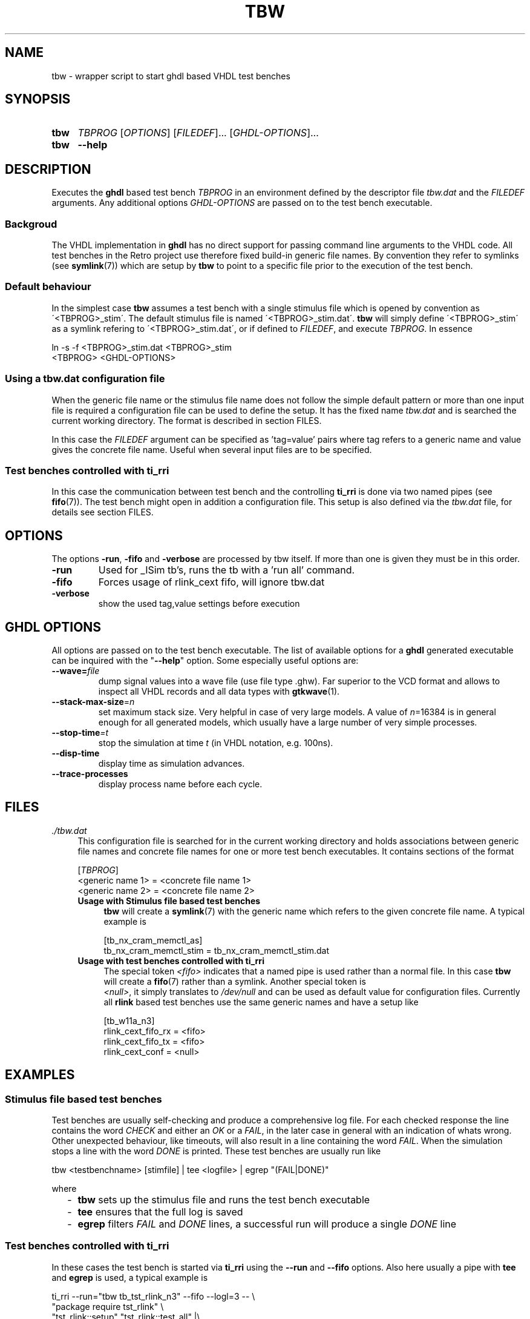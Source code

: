 .\"  -*- nroff -*-
.\"  $Id: tbw.1 620 2014-12-25 10:48:35Z mueller $
.\"
.\" Copyright 2013-2014 by Walter F.J. Mueller <W.F.J.Mueller@gsi.de>
.\" 
.\" ------------------------------------------------------------------
.
.TH TBW 1 2011-11-06 "Retro Project" "Retro Project Manual"
.\" ------------------------------------------------------------------
.SH NAME
tbw \- wrapper script to start ghdl based VHDL test benches
.\" ------------------------------------------------------------------
.SH SYNOPSIS
.
.SY tbw
.I TBPROG
.RI [ OPTIONS ]
.RI [ FILEDEF ]...
.RI [ GHDL-OPTIONS ]...
.
.SY tbw
.B \-\-help
.YS
.
.\" ------------------------------------------------------------------
.SH DESCRIPTION
Executes the \fBghdl\fP based test bench \fITBPROG\fP in an environment
defined by the descriptor file \fItbw.dat\fP and the \fIFILEDEF\fP
arguments. Any additional options \fIGHDL-OPTIONS\fP are passed on to the test
bench executable.

.SS Backgroud
The VHDL implementation in \fBghdl\fP has no direct support for passing 
command line arguments to the VHDL code. All test benches in the Retro
project use therefore fixed build-in generic file names. By convention
they refer to symlinks (see \fBsymlink\fP(7)) which are setup by 
\fBtbw\fP to point to a specific file prior to the execution of the
test bench.

.SS Default behaviour
In the simplest case \fBtbw\fP assumes a test bench with a single stimulus
file which is opened by convention as \'<TBPROG>_stim\'. The default
stimulus file is named \'<TBPROG>_stim.dat\'. \fBtbw\fP will simply 
define \'<TBPROG>_stim\' as a symlink refering to \'<TBPROG>_stim.dat\', 
or if defined to \fIFILEDEF\fP, and execute \fITBPROG\fP. In essence

.EX
    ln -s -f <TBPROG>_stim.dat <TBPROG>_stim
    <TBPROG> <GHDL-OPTIONS>
.EE
.
.SS Using a \fItbw.dat\fP configuration file
When the generic file name or the stimulus file name does not follow the 
simple default pattern or more than one input file is required a 
configuration file can be used to define the setup. It has the fixed
name \fItbw.dat\fP and is searched the current working directory. The
format is described in section FILES.

In this case the \fIFILEDEF\fP argument can be specified as 'tag=value'
pairs where tag refers to a generic name and value gives the concrete
file name. Useful when several input files are to be specified.
.
.SS Test benches controlled with \fBti_rri\fP
In this case the communication between test bench and the controlling
\fBti_rri\fP is done via two named pipes (see \fBfifo\fP(7)). The test
bench might open in addition a configuration file. This setup is also
defined via the \fItbw.dat\fP file, for details see section FILES.
.
.\" ------------------------------------------------------------------
.SH OPTIONS
The options \fB\-run\fP, \fB\-fifo\fP and \fB\-verbose\fP are processed
by tbw itself. If more than one is given they must be in this order.
.IP \fB\-run\fR
Used for _ISim tb's, runs the tb with a 'run all' command.
.IP \fB\-fifo\fR
Forces usage of rlink_cext fifo, will ignore tbw.dat
.IP \fB\-verbose\fR
show the used tag,value settings before execution

.\" ------------------------------------------------------------------
.SH GHDL OPTIONS
All options are passed on to the test bench executable. The list of
available options for a \fBghdl\fP generated executable can be inquired
with the "\fB\-\-help\fR" option. Some especially useful options are:
.
.\" ----------------------------------------------
.IP "\fB\-\-wave=\fIfile\fR"
dump signal values into a wave file (use file type .ghw). Far superior
to the VCD format and allows to inspect all VHDL records and all data types
with \fBgtkwave\fP(1).
.
.\" ----------------------------------------------
.IP "\fB\-\-stack-max-size\fP=\fIn\fR"
set maximum stack size. Very helpful in case of very large models. A value
of \fIn\fP=16384 is in general enough for all generated models, which usually 
have a large number of very simple processes.
.
.\" ----------------------------------------------
.IP "\fB\-\-stop-time\fI=t\fR"
stop the simulation at time \fIt\fP (in VHDL notation, e.g. 100ns).
.
.\" ----------------------------------------------
.IP "\fB\-\-disp-time\fR"
display time as simulation advances.
.
.\" ----------------------------------------------
.IP "\fB\-\-trace-processes\fR"
display process name before each cycle.
.
.\" ------------------------------------------------------------------
.SH FILES
.IP "\fI./tbw.dat\fR" 4
This configuration file is searched for in the current working directory
and holds associations between generic file names and concrete file names
for one or more test bench executables. It contains sections of the format

.EX
    [\fITBPROG\fP]
    <generic name 1> = <concrete file name 1>
    <generic name 2> = <concrete file name 2>
...
.EE

.RS
.IP "\fBUsage with Stimulus file based test benches\fR" 4
\fBtbw\fP will create a \fBsymlink\fP(7) with the generic name which
refers to the given concrete file name. A typical example is

.EX
    [tb_nx_cram_memctl_as]
    tb_nx_cram_memctl_stim = tb_nx_cram_memctl_stim.dat
.EE

.IP "\fBUsage with test benches controlled with ti_rri\fR"
The special token \fI<fifo>\fP indicates that a named pipe is used
rather than a normal file. In this case \fBtbw\fP will create a
\fBfifo\fP(7) rather than a symlink. Another special token is
 \fI<null>\fP, it simply translates to \fI/dev/null\fP and can be
used as default value for configuration files. Currently all
\fBrlink\fP based test benches use the same generic names and have
a setup like

.EX
    [tb_w11a_n3]
    rlink_cext_fifo_rx = <fifo>
    rlink_cext_fifo_tx = <fifo>
    rlink_cext_conf = <null>
.EE

.RE
.
.\" ------------------------------------------------------------------
.SH EXAMPLES
.SS Stimulus file based test benches
Test benches are usually self-checking and produce a comprehensive log file.
For each checked response the line contains the word \fICHECK\fP and either 
an \fIOK\fP or a \fIFAIL\fP, in the later case in general with an indication
of whats wrong. 
Other unexpected behaviour, like timeouts, will also result in a line 
containing the word \fIFAIL\fP. 
When the simulation stops a line with the word \fIDONE\fP is printed.
These test benches are usually run like

.EX
  tbw <testbenchname> [stimfile] | tee <logfile> | egrep "(FAIL|DONE)"
.EE

where
.RS 2
.PD 0
.IP "\-" 2
\fBtbw\fP sets up the stimulus file and runs the test bench executable
.IP "\-"
\fBtee\fP ensures that the full log is saved
.IP "\-"
\fBegrep\fP filters \fIFAIL\fP and \fIDONE\fP lines, a successful run will 
produce a single \fIDONE\fP line
.PD
.RE

.SS Test benches controlled with \fBti_rri\fP
In these cases the test bench is started via \fBti_rri\fP using the
\fB\-\-run\fP and \fB\-\-fifo\fP options. Also here usually a pipe with 
\fBtee\fP and \fBegrep\fP is used, a typical example is

.EX
  ti_rri \-\-run="tbw tb_tst_rlink_n3" \-\-fifo \-\-logl=3 \-\- \\
        "package require tst_rlink" \\
        "tst_rlink::setup" "tst_rlink::test_all" |\\
     tee tb_tst_rlink_n3_dsim.log |\\
     egrep "(\-[EFW]:|FAIL|PEND|DONE)"
.EE

.
.\" ------------------------------------------------------------------
.SH "SEE ALSO"
.BR ti_rri (1),
.BR gtkwave (1),
.BR symlink (7),
.BR fifo (7)

.\" ------------------------------------------------------------------
.SH AUTHOR
Walter F.J. Mueller <W.F.J.Mueller@gsi.de>
